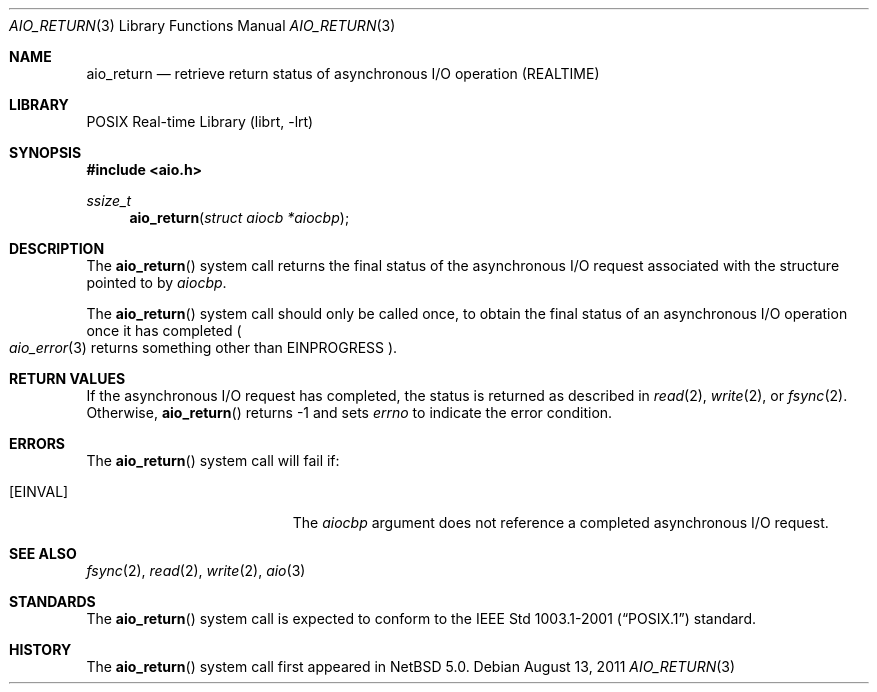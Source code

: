 .\" $NetBSD$
.\"
.\" Copyright (c) 1999 Softweyr LLC.
.\" All rights reserved.
.\"
.\" Redistribution and use in source and binary forms, with or without
.\" modification, are permitted provided that the following conditions
.\" are met:
.\" 1. Redistributions of source code must retain the above copyright
.\"    notice, this list of conditions and the following disclaimer.
.\" 2. Redistributions in binary form must reproduce the above copyright
.\"    notice, this list of conditions and the following disclaimer in the
.\"    documentation and/or other materials provided with the distribution.
.\"
.\" THIS SOFTWARE IS PROVIDED BY Softweyr LLC AND CONTRIBUTORS ``AS IS'' AND
.\" ANY EXPRESS OR IMPLIED WARRANTIES, INCLUDING, BUT NOT LIMITED TO, THE
.\" IMPLIED WARRANTIES OF MERCHANTABILITY AND FITNESS FOR A PARTICULAR PURPOSE
.\" ARE DISCLAIMED.  IN NO EVENT SHALL Softweyr LLC OR CONTRIBUTORS BE LIABLE
.\" FOR ANY DIRECT, INDIRECT, INCIDENTAL, SPECIAL, EXEMPLARY, OR CONSEQUENTIAL
.\" DAMAGES (INCLUDING, BUT NOT LIMITED TO, PROCUREMENT OF SUBSTITUTE GOODS
.\" OR SERVICES; LOSS OF USE, DATA, OR PROFITS; OR BUSINESS INTERRUPTION)
.\" HOWEVER CAUSED AND ON ANY THEORY OF LIABILITY, WHETHER IN CONTRACT, STRICT
.\" LIABILITY, OR TORT (INCLUDING NEGLIGENCE OR OTHERWISE) ARISING IN ANY WAY
.\" OUT OF THE USE OF THIS SOFTWARE, EVEN IF ADVISED OF THE POSSIBILITY OF
.\" SUCH DAMAGE.
.\"
.\" $FreeBSD: /repoman/r/ncvs/src/lib/libc/sys/aio_return.2,v 1.19 2006/10/07 10:49:20 trhodes Exp $
.\"
.Dd August 13, 2011
.Dt AIO_RETURN 3
.Os
.Sh NAME
.Nm aio_return
.Nd retrieve return status of asynchronous I/O operation (REALTIME)
.Sh LIBRARY
.Lb librt
.Sh SYNOPSIS
.In aio.h
.Ft ssize_t
.Fn aio_return "struct aiocb *aiocbp"
.Sh DESCRIPTION
The
.Fn aio_return
system call returns the final status of the asynchronous I/O request
associated with the structure pointed to by
.Fa aiocbp .
.Pp
The
.Fn aio_return
system call
should only be called once, to obtain the final status of an asynchronous
I/O operation once it has completed
.Po Xr aio_error 3
returns something other than
.Er EINPROGRESS Pc .
.Sh RETURN VALUES
If the asynchronous I/O request has completed, the status is returned
as described in
.Xr read 2 ,
.Xr write 2 ,
or
.Xr fsync 2 .
Otherwise,
.Fn aio_return
returns \-1 and sets
.Va errno
to indicate the error condition.
.Sh ERRORS
The
.Fn aio_return
system call will fail if:
.Bl -tag -width Er
.It Bq Er EINVAL
The
.Fa aiocbp
argument
does not reference a completed asynchronous I/O request.
.El
.Sh SEE ALSO
.Xr fsync 2 ,
.Xr read 2 ,
.Xr write 2 ,
.Xr aio 3
.Sh STANDARDS
The
.Fn aio_return
system call
is expected to conform to the
.St -p1003.1-2001
standard.
.Sh HISTORY
The
.Fn aio_return
system call first appeared in
.Nx 5.0 .
